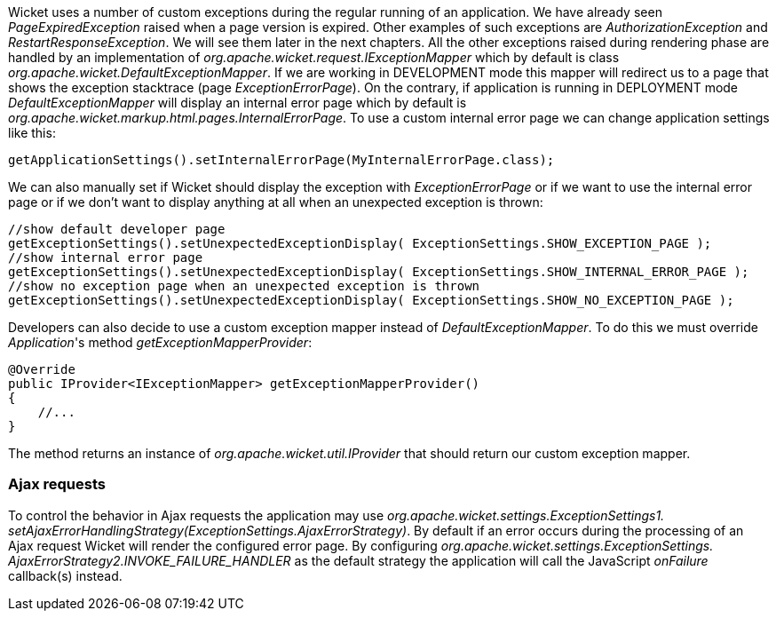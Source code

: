 
Wicket uses a number of custom exceptions during the regular running of an application. We have already seen _PageExpiredException_ raised when a page version is expired. Other examples of such exceptions are _AuthorizationException_ and _RestartResponseException_. We will see them later in the next chapters.
All the other exceptions raised during rendering phase are handled by an implementation of _org.apache.wicket.request.IExceptionMapper_ which by default is class _org.apache.wicket.DefaultExceptionMapper_. If we are working in DEVELOPMENT mode this mapper will redirect us to a page that shows the exception stacktrace (page _ExceptionErrorPage_). On the contrary, if application is running in DEPLOYMENT mode _DefaultExceptionMapper_ will display an internal error page which by default is _org.apache.wicket.markup.html.pages.InternalErrorPage_.
To use a custom internal error page we can change application settings like this:

[source,java]
----
getApplicationSettings().setInternalErrorPage(MyInternalErrorPage.class);
----

We can also manually set if Wicket should display the exception with _ExceptionErrorPage_ or if we want to use the internal error page or if we don't want to display anything at all when an unexpected exception is thrown:

[source,java]
----
//show default developer page
getExceptionSettings().setUnexpectedExceptionDisplay( ExceptionSettings.SHOW_EXCEPTION_PAGE );
//show internal error page
getExceptionSettings().setUnexpectedExceptionDisplay( ExceptionSettings.SHOW_INTERNAL_ERROR_PAGE );
//show no exception page when an unexpected exception is thrown
getExceptionSettings().setUnexpectedExceptionDisplay( ExceptionSettings.SHOW_NO_EXCEPTION_PAGE );
----

Developers can also decide to use a custom exception mapper instead of _DefaultExceptionMapper_. To do this we must override _Application_'s method _getExceptionMapperProvider_:

[source,java]
----
@Override
public IProvider<IExceptionMapper> getExceptionMapperProvider()
{
    //...
}
----

The method returns an instance of _org.apache.wicket.util.IProvider_ that should return our custom exception mapper.

=== Ajax requests

To control the behavior in Ajax requests the application may use _org.apache.wicket.settings.ExceptionSettings1.  setAjaxErrorHandlingStrategy(ExceptionSettings.AjaxErrorStrategy)_. By default if an error occurs during the 
processing of an Ajax request Wicket will render the configured error page. By configuring _org.apache.wicket.settings.ExceptionSettings.  AjaxErrorStrategy2.INVOKE_FAILURE_HANDLER_ as the default strategy the application will call the JavaScript _onFailure_ callback(s) instead.

